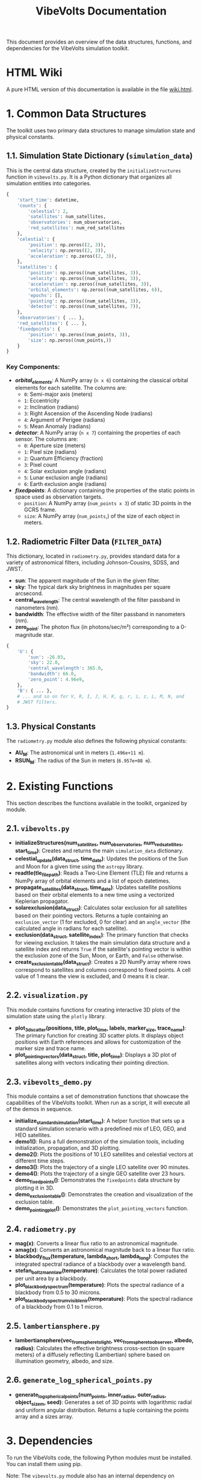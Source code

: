 #+TITLE: VibeVolts Documentation

This document provides an overview of the data structures,
functions, and dependencies for the VibeVolts simulation toolkit.

* HTML Wiki

A pure HTML version of this documentation is available in the file
[[file:wiki.html][wiki.html]].

* 1. Common Data Structures

The toolkit uses two primary data structures to manage simulation
state and physical constants.

** 1.1. Simulation State Dictionary (~simulation_data~)

This is the central data structure, created by the
~initializeStructures~ function in ~vibevolts.py~. It is a Python
dictionary that organizes all simulation entities into categories.

#+BEGIN_SRC python
{
    'start_time': datetime,
    'counts': {
        'celestial': 2,
        'satellites': num_satellites,
        'observatories': num_observatories,
        'red_satellites': num_red_satellites
    },
    'celestial': {
        'position': np.zeros((2, 3)),
        'velocity': np.zeros((2, 3)),
        'acceleration': np.zeros((2, 3)),
    },
    'satellites': {
        'position': np.zeros((num_satellites, 3)),
        'velocity': np.zeros((num_satellites, 3)),
        'acceleration': np.zeros((num_satellites, 3)),
        'orbital_elements': np.zeros((num_satellites, 6)),
        'epochs': [],
        'pointing': np.zeros((num_satellites, 3)),
        'detector': np.zeros((num_satellites, 7)),
    },
    'observatories': { ... },
    'red_satellites': { ... },
    'fixedpoints': {
        'position': np.zeros((num_points, 3)),
        'size': np.zeros((num_points,))
    }
}
#+END_SRC

*** Key Components:

- */orbital_elements/*: A NumPy array (~n x 6~) containing the
  classical orbital elements for each satellite. The columns are:
  - ~0~: Semi-major axis (meters)
  - ~1~: Eccentricity
  - ~2~: Inclination (radians)
  - ~3~: Right Ascension of the Ascending Node (radians)
  - ~4~: Argument of Perigee (radians)
  - ~5~: Mean Anomaly (radians)

- */detector/*: A NumPy array (~n x 7~) containing the properties
  of each sensor. The columns are:
  - ~0~: Aperture size (meters)
  - ~1~: Pixel size (radians)
  - ~2~: Quantum Efficiency (fraction)
  - ~3~: Pixel count
  - ~4~: Solar exclusion angle (radians)
  - ~5~: Lunar exclusion angle (radians)
  - ~6~: Earth exclusion angle (radians)

- */fixedpoints/*: A dictionary containing the properties of the
  static points in space used as observation targets.
  - ~position~: A NumPy array (~num_points x 3~) of static 3D
    points in the GCRS frame.
  - ~size~: A NumPy array (~num_points~,) of the size of each
    object in meters.

** 1.2. Radiometric Filter Data (~FILTER_DATA~)

This dictionary, located in ~radiometry.py~, provides standard
data for a variety of astronomical filters, including
Johnson-Cousins, SDSS, and JWST.

- *sun*: The apparent magnitude of the Sun in the given filter.
- *sky*: The typical dark sky brightness in magnitudes per square
  arcsecond.
- *central_wavelength*: The central wavelength of the filter
  passband in nanometers (nm).
- *bandwidth*: The effective width of the filter passband in
  nanometers (nm).
- *zero_point*: The photon flux (in photons/sec/m²) corresponding
  to a 0-magnitude star.

#+BEGIN_SRC python
{
    'U': {
        'sun': -26.03,
        'sky': 22.0,
        'central_wavelength': 365.0,
        'bandwidth': 66.0,
        'zero_point': 4.96e9,
    },
    'B': { ... },
    # ... and so on for V, R, I, J, H, K, g, r, i, z, L, M, N, and
    # JWST filters.
}
#+END_SRC

** 1.3. Physical Constants

The ~radiometry.py~ module also defines the following physical
constants:

- *AU_M*: The astronomical unit in meters (~1.496e+11 m~).
- *RSUN_M*: The radius of the Sun in meters (~6.957e+08 m~).

* 2. Existing Functions

This section describes the functions available in the toolkit,
organized by module.

** 2.1. ~vibevolts.py~

- *initializeStructures(num_satellites, num_observatories,
  num_red_satellites, start_time)*: Creates and returns the main
  ~simulation_data~ dictionary.
- *celestial_update(data_struct, time_date)*: Updates the
  positions of the Sun and Moon for a given time using the
  ~astropy~ library.
- *readtle(tle_file_path)*: Reads a Two-Line Element (TLE) file
  and returns a NumPy array of orbital elements and a list of
  epoch datetimes.
- *propagate_satellites(data_struct, time_date)*: Updates
  satellite positions based on their orbital elements to a new
  time using a vectorized Keplerian propagator.
- *solarexclusion(data_struct)*: Calculates solar exclusion for
  all satellites based on their pointing vectors. Returns a tuple
  containing an ~exclusion_vector~ (1 for excluded, 0 for clear)
  and an ~angle_vector~ (the calculated angle in radians for each
  satellite).
- *exclusion(data_struct, satellite_index)*: The primary function
  that checks for viewing exclusion. It takes the main simulation
  data structure and a satellite index and returns ~True~ if the
  satellite's pointing vector is within the exclusion zone of the
  Sun, Moon, or Earth, and ~False~ otherwise.
- *create_exclusion_table(data_struct)*: Creates a 2D NumPy array
  where rows correspond to satellites and columns correspond to
  fixed points. A cell value of 1 means the view is excluded, and
  0 means it is clear.

** 2.2. ~visualization.py~

This module contains functions for creating interactive 3D plots
of the simulation state using the ~plotly~ library.

- *plot_3d_scatter(positions, title, plot_time, labels,
  marker_size, trace_name)*: The primary function for creating 3D
  scatter plots. It displays object positions with Earth
  references and allows for customization of the marker size and
  trace name.
- *plot_pointing_vectors(data_struct, title, plot_time)*: Displays
  a 3D plot of satellites along with vectors indicating their
  pointing direction.

** 2.3. ~vibevolts_demo.py~

This module contains a set of demonstration functions that showcase
the capabilities of the VibeVolts toolkit. When run as a script,
it will execute all of the demos in sequence.

- *initialize_standard_simulation(start_time)*: A helper function
  that sets up a standard simulation scenario with a predefined
  mix of LEO, GEO, and HEO satellites.
- *demo1()*: Runs a full demonstration of the simulation tools,
  including initialization, propagation, and 3D plotting.
- *demo2()*: Plots the positions of 10 LEO satellites and
  celestial vectors at different time steps.
- *demo3()*: Plots the trajectory of a single LEO satellite over
  90 minutes.
- *demo4()*: Plots the trajectory of a single GEO satellite over
  23 hours.
- *demo_fixedpoints()*: Demonstrates the ~fixedpoints~ data
  structure by plotting it in 3D.
- *demo_exclusion_table()*: Demonstrates the creation and
  visualization of the exclusion table.
- *demo_pointing_plot()*: Demonstrates the
  ~plot_pointing_vectors~ function.

** 2.4. ~radiometry.py~

- *mag(x)*: Converts a linear flux ratio to an astronomical
  magnitude.
- *amag(x)*: Converts an astronomical magnitude back to a linear
  flux ratio.
- *blackbody_flux(temperature, lambda_short, lambda_long)*:
  Computes the integrated spectral radiance of a blackbody over a
  wavelength band.
- *stefan_boltzmann_law(temperature)*: Calculates the total power
  radiated per unit area by a blackbody.
- *plot_blackbody_spectrum(temperature)*: Plots the spectral
  radiance of a blackbody from 0.5 to 30 microns.
- *plot_blackbody_spectrum_visible_nir(temperature)*: Plots the
  spectral radiance of a blackbody from 0.1 to 1 micron.

** 2.5. ~lambertiansphere.py~

- *lambertiansphere(vec_from_sphere_to_light,
  vec_from_sphere_to_observer, albedo, radius)*: Calculates the
  effective brightness cross-section (in square meters) of a
  diffusely reflecting (Lambertian) sphere based on illumination
  geometry, albedo, and size.

** 2.6. ~generate_log_spherical_points.py~

- *generate_log_spherical_points(num_points, inner_radius,
  outer_radius, object_size_m, seed)*: Generates a set of 3D
  points with logarithmic radial and uniform angular
  distribution. Returns a tuple containing the points array and a
  sizes array.

* 3. Dependencies

To run the VibeVolts code, the following Python modules must be
installed. You can install them using pip.

Note: The ~vibevolts.py~ module also has an internal dependency on
~generate_log_spherical_points.py~, which is included in this
repository.

- ~numpy~: For numerical operations and array manipulation.
- ~astropy~: For astronomical calculations and coordinate
  transformations.
- ~jplephem~: Used by ~astropy~ for planetary ephemeris
  calculations.
- ~sgp4~: For parsing TLE satellite data.
- ~plotly~: For creating interactive 3D plots.
- ~scipy~: For scientific computations, specifically numerical
  integration in ~radiometry.py~.

Example installation command:
#+BEGIN_SRC bash
pip install numpy astropy jplephem sgp4 plotly scipy
#+END_SRC
